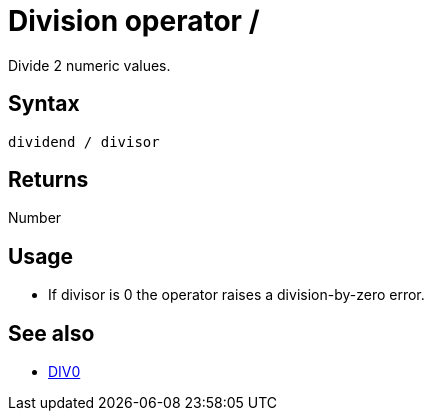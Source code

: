 ////
Licensed to the Apache Software Foundation (ASF) under one
or more contributor license agreements.  See the NOTICE file
distributed with this work for additional information
regarding copyright ownership.  The ASF licenses this file
to you under the Apache License, Version 2.0 (the
"License"); you may not use this file except in compliance
with the License.  You may obtain a copy of the License at
  http://www.apache.org/licenses/LICENSE-2.0
Unless required by applicable law or agreed to in writing,
software distributed under the License is distributed on an
"AS IS" BASIS, WITHOUT WARRANTIES OR CONDITIONS OF ANY
KIND, either express or implied.  See the License for the
specific language governing permissions and limitations
under the License.
////
= Division operator /

Divide 2 numeric values.

== Syntax

----
dividend / divisor
----

== Returns

Number

== Usage

* If divisor is 0 the operator raises a division-by-zero error.

== See also

 * xref:div0.adoc["DIV0",role=fun]
